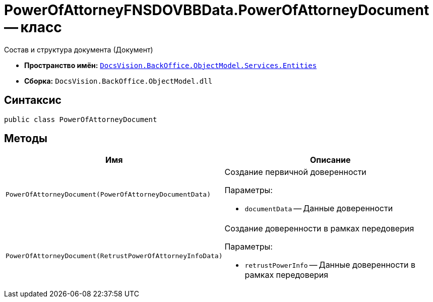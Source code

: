 = PowerOfAttorneyFNSDOVBBData.PowerOfAttorneyDocument -- класс

Состав и структура документа (Документ)

* *Пространство имён:* `xref:Entities/Entities_NS.adoc[DocsVision.BackOffice.ObjectModel.Services.Entities]`
* *Сборка:* `DocsVision.BackOffice.ObjectModel.dll`

== Синтаксис

[source,csharp]
----
public class PowerOfAttorneyDocument
----

== Методы

[cols=",",options="header"]
|===
|Имя |Описание

|`PowerOfAttorneyDocument(PowerOfAttorneyDocumentData)`
a|Создание первичной доверенности

.Параметры:
* `documentData` -- Данные доверенности

|`PowerOfAttorneyDocument(RetrustPowerOfAttorneyInfoData)`
a|Создание доверенности в рамках передоверия

.Параметры:
* `retrustPowerInfo` -- Данные доверенности в рамках передоверия

|===
